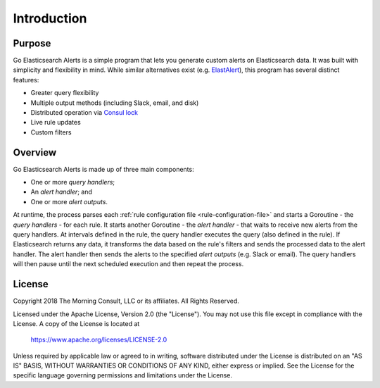 .. _introduction:

Introduction
============

Purpose
-------

Go Elasticsearch Alerts is a simple program that lets you generate
custom alerts on Elasticsearch data. It was built with simplicity
and flexibility in mind. While similar alternatives exist (e.g. 
`ElastAlert <https://github.com/Yelp/elastalert>`_), this program
has several distinct features:

- Greater query flexibility
- Multiple output methods (including Slack, email, and disk)
- Distributed operation via `Consul lock <https://www.consul.io/docs/commands/lock.html>`_
- Live rule updates
- Custom filters

Overview
--------

Go Elasticsearch Alerts is made up of three main components:

- One or more *query handlers*;
- An *alert handler*; and
- One or more *alert outputs*.

At runtime, the process parses each :ref:`rule configuration file
<rule-configuration-file>` and starts a Goroutine - the *query handlers* -
for each rule. It starts another Goroutine - the *alert handler* - that
waits to receive new alerts from the query handlers. At intervals defined in
the rule, the query handler executes the query (also defined in the rule). If
Elasticsearch returns any data, it transforms the data based on the rule's
filters and sends the processed data to the alert handler. The alert handler
then sends the alerts to the specified *alert outputs* (e.g. Slack or email).
The query handlers will then pause until the next scheduled execution and
then repeat the process.

License
-------

Copyright 2018 The Morning Consult, LLC or its affiliates. All Rights
Reserved.

Licensed under the Apache License, Version 2.0 (the "License"). You may
not use this file except in compliance with the License. A copy of the
License is located at

        https://www.apache.org/licenses/LICENSE-2.0

Unless required by applicable law or agreed to in writing, software
distributed under the License is distributed on an "AS IS" BASIS,
WITHOUT WARRANTIES OR CONDITIONS OF ANY KIND, either express or implied.
See the License for the specific language governing permissions and
limitations under the License.